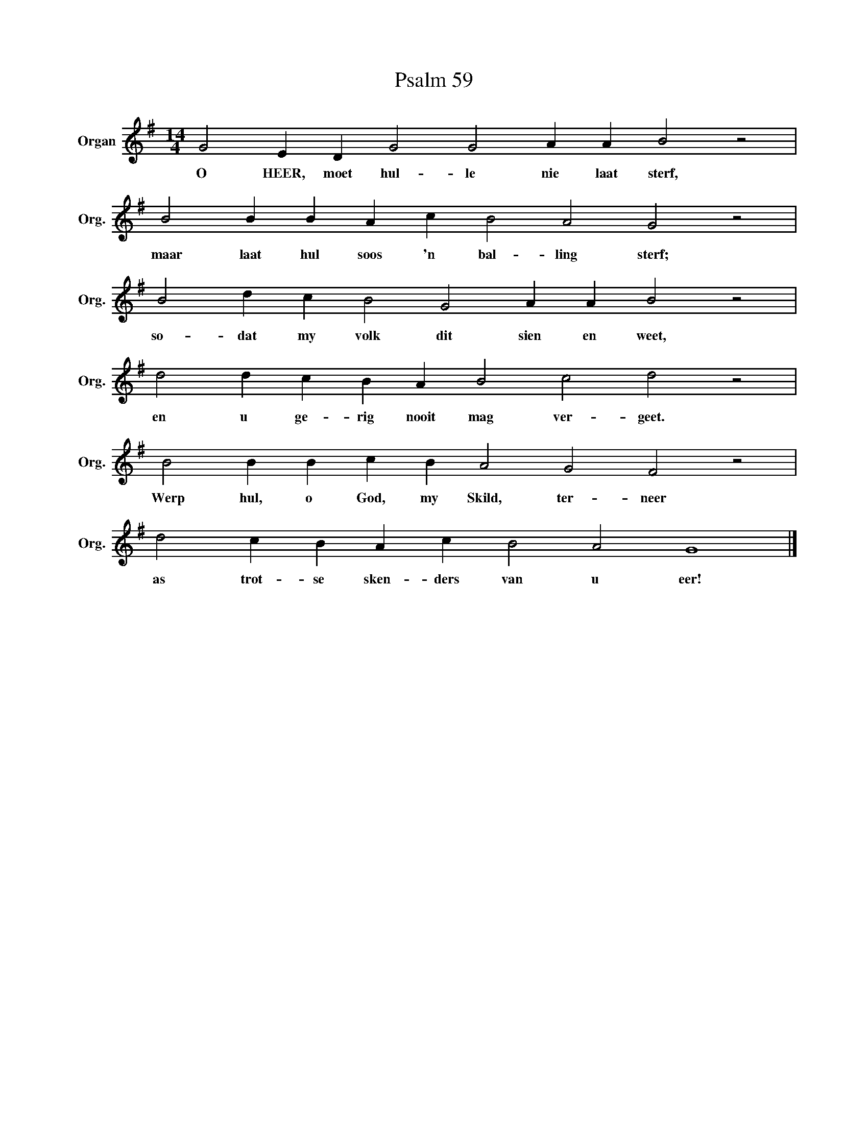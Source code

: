 X:1
T:Psalm 59
L:1/4
M:14/4
I:linebreak $
K:G
V:1 treble nm="Organ" snm="Org."
V:1
 G2 E D G2 G2 A A B2 z2 |$ B2 B B A c B2 A2 G2 z2 |$ B2 d c B2 G2 A A B2 z2 |$ %3
w: O HEER, moet hul- le nie laat sterf,|maar laat hul soos 'n bal- ling sterf;|so- dat my volk dit sien en weet,|
 d2 d c B A B2 c2 d2 z2 |$ B2 B B c B A2 G2 F2 z2 |$ d2 c B A c B2 A2 G4 |] %6
w: en u ge- rig nooit mag ver- geet.|Werp hul, o God, my Skild, ter- neer|as trot- se sken- ders van u eer!|

